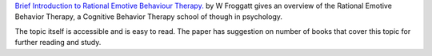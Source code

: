 .. title: Paper: Rational Emotive Behaviour Therapy
.. slug: paper-rational-emotive
.. date: 2018-01-01 21:42:49 UTC-08:00
.. tags:
.. category:
.. link:
.. description:
.. type: text

`Brief Introduction to Rational Emotive Behaviour Therapy.`_ by W Froggatt gives an overview of the Rational
Emotive Behavior Therapy, a Cognitive Behavior Therapy school of though in psychology.

The topic itself is accessible and is easy to read. The paper has suggestion
on number of books that cover this topic for further reading and study.

.. _Brief Introduction to Rational Emotive Behaviour Therapy.: https://www.rational.org.nz/prof-docs/Intro-REBT.pdf
